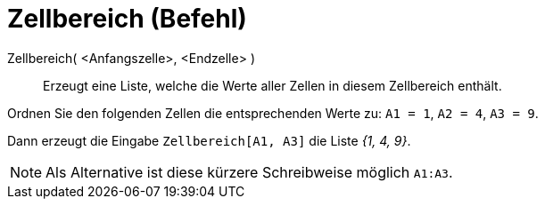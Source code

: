 = Zellbereich (Befehl)
:page-en: commands/CellRange
ifdef::env-github[:imagesdir: /de/modules/ROOT/assets/images]

Zellbereich( <Anfangszelle>, <Endzelle> )::
  Erzeugt eine Liste, welche die Werte aller Zellen in diesem Zellbereich enthält.

[EXAMPLE]
====

Ordnen Sie den folgenden Zellen die entsprechenden Werte zu: `++A1 = 1++`, `++A2 = 4++`, `++A3 = 9++`.

Dann erzeugt die Eingabe `++Zellbereich[A1, A3]++` die Liste _{1, 4, 9}_.

====

[NOTE]
====

Als Alternative ist diese kürzere Schreibweise möglich `++A1:A3++`.

====
